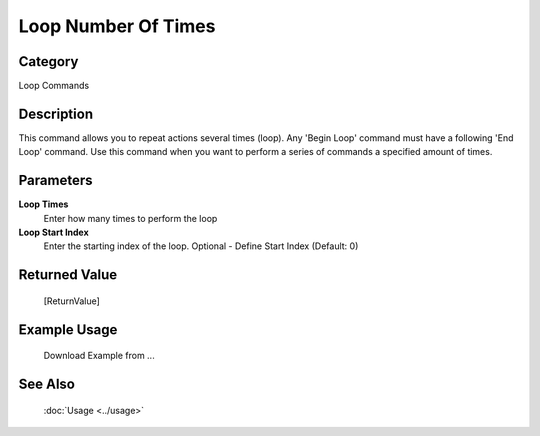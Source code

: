 Loop Number Of Times
====================

Category
--------
Loop Commands

Description
-----------

This command allows you to repeat actions several times (loop).  Any 'Begin Loop' command must have a following 'End Loop' command. Use this command when you want to perform a series of commands a specified amount of times.

Parameters
----------

**Loop Times**
	Enter how many times to perform the loop

**Loop Start Index**
	Enter the starting index of the loop. Optional - Define Start Index (Default: 0)



Returned Value
--------------
	[ReturnValue]

Example Usage
-------------

	Download Example from ...

See Also
--------
	:doc:`Usage <../usage>`
	
